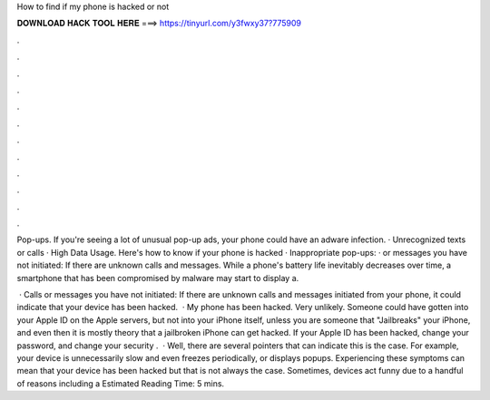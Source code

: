 How to find if my phone is hacked or not



𝐃𝐎𝐖𝐍𝐋𝐎𝐀𝐃 𝐇𝐀𝐂𝐊 𝐓𝐎𝐎𝐋 𝐇𝐄𝐑𝐄 ===> https://tinyurl.com/y3fwxy37?775909



.



.



.



.



.



.



.



.



.



.



.



.

Pop-ups. If you're seeing a lot of unusual pop-up ads, your phone could have an adware infection. · Unrecognized texts or calls · High Data Usage. Here's how to know if your phone is hacked · Inappropriate pop-ups: · or messages you have not initiated: If there are unknown calls and messages. While a phone's battery life inevitably decreases over time, a smartphone that has been compromised by malware may start to display a.

 · Calls or messages you have not initiated: If there are unknown calls and messages initiated from your phone, it could indicate that your device has been hacked.  · My phone has been hacked. Very unlikely. Someone could have gotten into your Apple ID on the Apple servers, but not into your iPhone itself, unless you are someone that "Jailbreaks" your iPhone, and even then it is mostly theory that a jailbroken iPhone can get hacked. If your Apple ID has been hacked, change your password, and change your security .  · Well, there are several pointers that can indicate this is the case. For example, your device is unnecessarily slow and even freezes periodically, or displays popups. Experiencing these symptoms can mean that your device has been hacked but that is not always the case. Sometimes, devices act funny due to a handful of reasons including a Estimated Reading Time: 5 mins.
